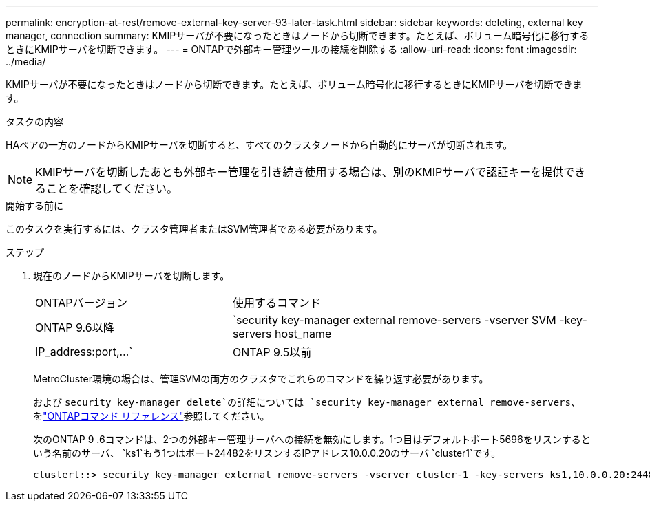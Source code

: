 ---
permalink: encryption-at-rest/remove-external-key-server-93-later-task.html 
sidebar: sidebar 
keywords: deleting, external key manager, connection 
summary: KMIPサーバが不要になったときはノードから切断できます。たとえば、ボリューム暗号化に移行するときにKMIPサーバを切断できます。 
---
= ONTAPで外部キー管理ツールの接続を削除する
:allow-uri-read: 
:icons: font
:imagesdir: ../media/


[role="lead"]
KMIPサーバが不要になったときはノードから切断できます。たとえば、ボリューム暗号化に移行するときにKMIPサーバを切断できます。

.タスクの内容
HAペアの一方のノードからKMIPサーバを切断すると、すべてのクラスタノードから自動的にサーバが切断されます。


NOTE: KMIPサーバを切断したあとも外部キー管理を引き続き使用する場合は、別のKMIPサーバで認証キーを提供できることを確認してください。

.開始する前に
このタスクを実行するには、クラスタ管理者またはSVM管理者である必要があります。

.ステップ
. 現在のノードからKMIPサーバを切断します。
+
[cols="35,65"]
|===


| ONTAPバージョン | 使用するコマンド 


 a| 
ONTAP 9.6以降
 a| 
`security key-manager external remove-servers -vserver SVM -key-servers host_name|IP_address:port,...`



 a| 
ONTAP 9.5以前
 a| 
`security key-manager delete -address key_management_server_ipaddress`

|===
+
MetroCluster環境の場合は、管理SVMの両方のクラスタでこれらのコマンドを繰り返す必要があります。

+
および `security key-manager delete`の詳細については `security key-manager external remove-servers`、をlink:https://docs.netapp.com/us-en/ontap-cli/search.html?q=security+key-manager["ONTAPコマンド リファレンス"^]参照してください。

+
次のONTAP 9 .6コマンドは、2つの外部キー管理サーバへの接続を無効にします。1つ目はデフォルトポート5696をリスンするという名前のサーバ、 `ks1`もう1つはポート24482をリスンするIPアドレス10.0.0.20のサーバ `cluster1`です。

+
[listing]
----
clusterl::> security key-manager external remove-servers -vserver cluster-1 -key-servers ks1,10.0.0.20:24482
----

